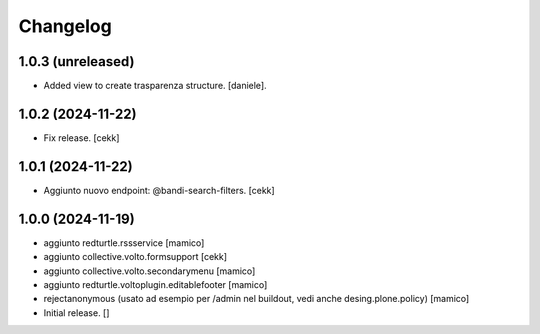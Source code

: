 Changelog
=========

1.0.3 (unreleased)
------------------

- Added view to create trasparenza structure. [daniele].


1.0.2 (2024-11-22)
------------------

- Fix release.
  [cekk]


1.0.1 (2024-11-22)
------------------

- Aggiunto nuovo endpoint: @bandi-search-filters.
  [cekk]


1.0.0 (2024-11-19)
------------------

- aggiunto redturtle.rssservice
  [mamico]

- aggiunto collective.volto.formsupport
  [cekk]

- aggiunto collective.volto.secondarymenu
  [mamico]

- aggiunto redturtle.voltoplugin.editablefooter
  [mamico]

- rejectanonymous (usato ad esempio per /admin nel buildout, vedi anche desing.plone.policy)
  [mamico]

- Initial release.
  []
